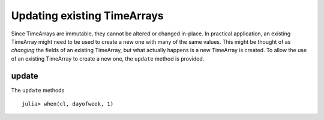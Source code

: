 Updating existing TimeArrays
============================

Since TimeArrays are immutable, they cannot be altered or changed in-place. In practical application, an existing 
TimeArray might need to be used to create a new one with many of the same values. This might be thought of as *changing*
the fields of an existing TimeArray, but what actually happens is a new TimeArray is created. To allow the use of an 
existing TimeArray to create a new one, the ``update`` method is provided.

update
------

The ``update`` methods ::

    julia> when(cl, dayofweek, 1)
